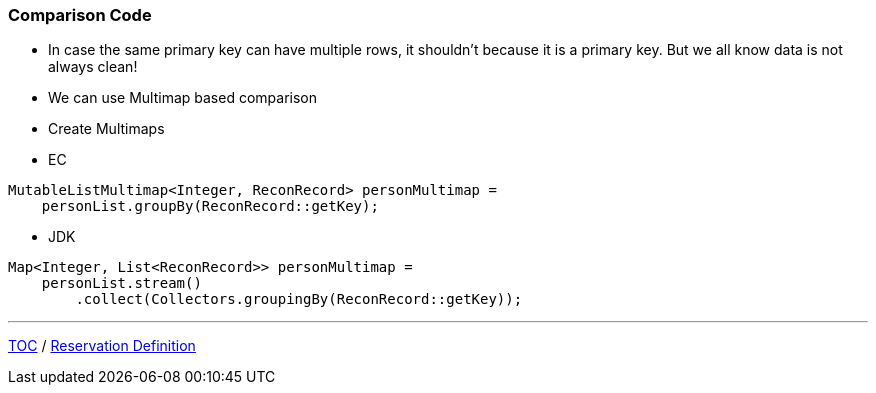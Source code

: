 :icons: font

=== Comparison Code

* In case the same primary key can have multiple rows, it shouldn't because it is a primary key. But we all know data is not always clean!
* We can use Multimap based comparison

* Create Multimaps
* EC

[example]
--
[source,java,linenums]
----
MutableListMultimap<Integer, ReconRecord> personMultimap =
    personList.groupBy(ReconRecord::getKey);
----
--

** JDK

[example]
--
[source,java,linenums]
----
Map<Integer, List<ReconRecord>> personMultimap =
    personList.stream()
        .collect(Collectors.groupingBy(ReconRecord::getKey));
----
--
---

link:./00_toc.adoc[TOC] /
link:./26_reconciler_domain_reservation.adoc[Reservation Definition]
